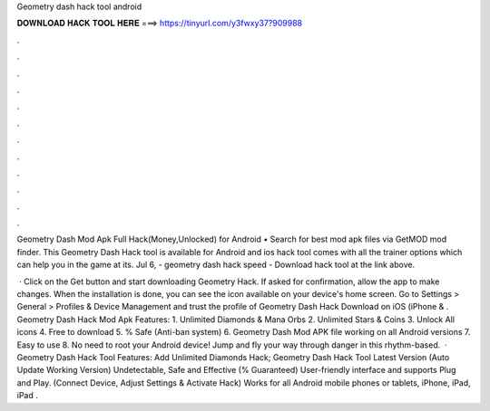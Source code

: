 Geometry dash hack tool android



𝐃𝐎𝐖𝐍𝐋𝐎𝐀𝐃 𝐇𝐀𝐂𝐊 𝐓𝐎𝐎𝐋 𝐇𝐄𝐑𝐄 ===> https://tinyurl.com/y3fwxy37?909988



.



.



.



.



.



.



.



.



.



.



.



.

Geometry Dash Mod Apk Full Hack(Money,Unlocked) for Android • Search for best mod apk files via GetMOD mod finder. This Geometry Dash Hack tool is available for Android and ios  hack tool comes with all the trainer options which can help you in the game at its. Jul 6, - geometry dash hack speed - Download hack tool at the link above.

 · Click on the Get button and start downloading Geometry Hack. If asked for confirmation, allow the app to make changes. When the installation is done, you can see the icon available on your device's home screen. Go to Settings > General > Profiles & Device Management and trust the profile of Geometry Dash Hack Download on iOS (iPhone & . Geometry Dash Hack Mod Apk Features: 1. Unlimited Diamonds & Mana Orbs 2. Unlimited Stars & Coins 3. Unlock All icons 4. Free to download 5. % Safe (Anti-ban system) 6. Geometry Dash Mod APK file working on all Android versions 7. Easy to use 8. No need to root your Android device! Jump and fly your way through danger in this rhythm-based.  · Geometry Dash Hack Tool Features: Add Unlimited Diamonds Hack; Geometry Dash Hack Tool Latest Version (Auto Update Working Version) Undetectable, Safe and Effective (% Guaranteed) User-friendly interface and supports Plug and Play. (Connect Device, Adjust Settings & Activate Hack) Works for all Android mobile phones or tablets, iPhone, iPad, iPad .
